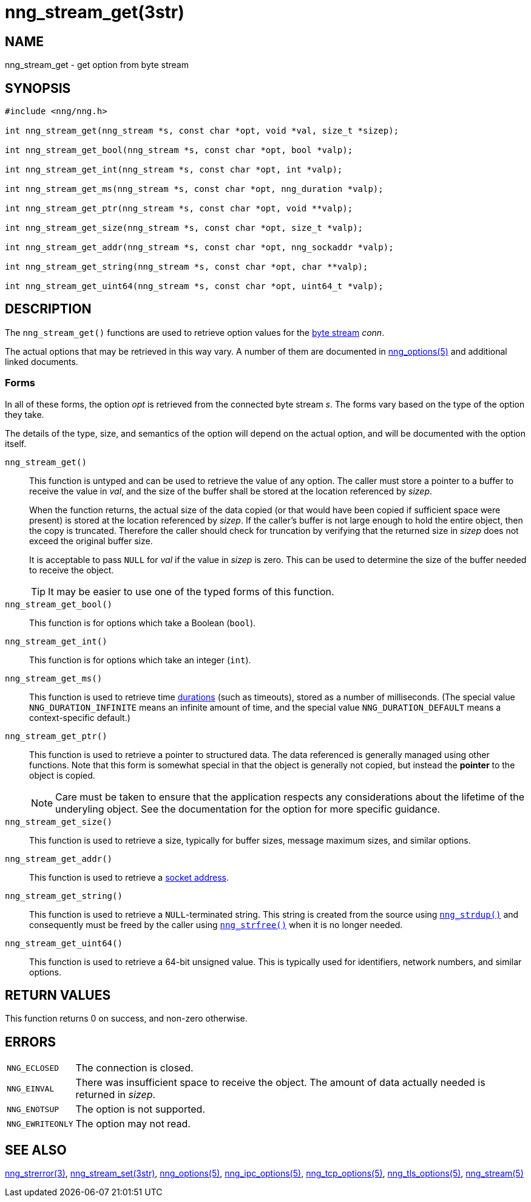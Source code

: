 = nng_stream_get(3str)
//
// Copyright 2019 Staysail Systems, Inc. <info@staysail.tech>
// Copyright 2018 Capitar IT Group BV <info@capitar.com>
// Copyright 2019 Devolutions <info@devolutions.net>
//
// This document is supplied under the terms of the MIT License, a
// copy of which should be located in the distribution where this
// file was obtained (LICENSE.txt).  A copy of the license may also be
// found online at https://opensource.org/licenses/MIT.
//

== NAME

nng_stream_get - get option from byte stream

== SYNOPSIS

[source, c]
----
#include <nng/nng.h>

int nng_stream_get(nng_stream *s, const char *opt, void *val, size_t *sizep);

int nng_stream_get_bool(nng_stream *s, const char *opt, bool *valp);

int nng_stream_get_int(nng_stream *s, const char *opt, int *valp);

int nng_stream_get_ms(nng_stream *s, const char *opt, nng_duration *valp);

int nng_stream_get_ptr(nng_stream *s, const char *opt, void **valp);

int nng_stream_get_size(nng_stream *s, const char *opt, size_t *valp);

int nng_stream_get_addr(nng_stream *s, const char *opt, nng_sockaddr *valp);

int nng_stream_get_string(nng_stream *s, const char *opt, char **valp);

int nng_stream_get_uint64(nng_stream *s, const char *opt, uint64_t *valp);

----

== DESCRIPTION

The `nng_stream_get()` functions are used to retrieve option values for the 
xref:nng_stream.5.adoc[byte stream] _conn_.

The actual options that may be retrieved in this way vary.
A number of them are documented in
xref:nng_options.5.adoc[nng_options(5)] and additional linked documents.

=== Forms

In all of these forms, the option _opt_ is retrieved from the connected
byte stream _s_.
The forms vary based on the type of the option they take.

The details of the type, size, and semantics of the option will depend
on the actual option, and will be documented with the option itself.

`nng_stream_get()`::
This function is untyped and can be used to retrieve the value of any option.
The caller must store a pointer to a buffer to receive the value in _val_,
and the size of the buffer shall be stored at the location referenced by
_sizep_.
+
When the function returns, the actual size of the data copied (or that
would have been copied if sufficient space were present) is stored at
the location referenced by _sizep_.
If the caller's buffer is not large enough to hold the entire object,
then the copy is truncated.
Therefore the caller should check for truncation by verifying that the
returned size in _sizep_ does not exceed the original buffer size.
+
It is acceptable to pass `NULL` for _val_ if the value in _sizep_ is zero.
This can be used to determine the size of the buffer needed to receive
the object.
+
TIP: It may be easier to use one of the typed forms of this function.

`nng_stream_get_bool()`::
This function is for options which take a Boolean (`bool`).

`nng_stream_get_int()`::
This function is for options which take an integer (`int`).

`nng_stream_get_ms()`::
This function is used to retrieve time
xref:nng_duration.5.adoc[durations]
(such as timeouts), stored as a number of milliseconds.
(The special value ((`NNG_DURATION_INFINITE`)) means an infinite amount of time, and
the special value ((`NNG_DURATION_DEFAULT`)) means a context-specific default.)

`nng_stream_get_ptr()`::
This function is used to retrieve a pointer to structured data.
The data referenced is generally managed using other functions.
Note that this form is somewhat special in that the object is generally
not copied, but instead the *pointer* to the object is copied.
+
NOTE: Care must be taken to ensure that the application respects any
considerations about the lifetime of the underyling object.
See the documentation for the option for more specific guidance.

`nng_stream_get_size()`::
This function is used to retrieve a size,
typically for buffer sizes, message maximum sizes, and similar options.

`nng_stream_get_addr()`::
This function is used to retrieve a
xref:nng_sockaddr.5.adoc[socket address].

`nng_stream_get_string()`::
This function is used to retrieve a `NULL`-terminated string.
This string is created from the source using
xref:nng_strdup.3.adoc[`nng_strdup()`]
and consequently must be freed by the caller using
xref:nng_strfree.3.adoc[`nng_strfree()`] when it is no longer needed.

`nng_stream_get_uint64()`::
This function is used to retrieve a 64-bit unsigned value.
This is typically used for identifiers, network
numbers, and similar options.

== RETURN VALUES

This function returns 0 on success, and non-zero otherwise.

== ERRORS

[horizontal]
`NNG_ECLOSED`:: The connection is closed.
`NNG_EINVAL`:: There was insufficient space to receive the object.
	The amount of data actually needed is returned in _sizep_.
`NNG_ENOTSUP`:: The option is not supported.
`NNG_EWRITEONLY`:: The option may not read.

== SEE ALSO

[.text-left]
xref:nng_strerror.3.adoc[nng_strerror(3)],
xref:nng_stream_set.3str.adoc[nng_stream_set(3str)],
xref:nng_options.5.adoc[nng_options(5)],
xref:nng_ipc_options.5.adoc[nng_ipc_options(5)],
xref:nng_tcp_options.5.adoc[nng_tcp_options(5)],
xref:nng_tls_options.5.adoc[nng_tls_options(5)],
xref:nng_stream.5.adoc[nng_stream(5)]
